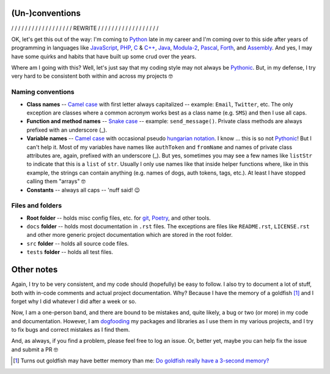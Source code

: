 (Un-)conventions
================

/ / / / / / / / / / / / / / / / / / REWRITE / / / / / / / / / / / / / / / / / /

OK, let's get this out of the way: I'm coming to `Python <https://www.python.org/>`__ late in my career and I'm coming over to this side after years of programming in languages like `JavaScript <https://developer.mozilla.org/en-US/docs/Web/JavaScript>`__, `PHP <https://www.php.net/>`__, `C <https://en.wikipedia.org/wiki/C_(programming_language)>`__ & `C++ <https://en.wikipedia.org/wiki/C%2B%2B>`__, `Java <https://en.wikipedia.org/wiki/Java_(programming_language)>`__, `Modula-2 <https://en.wikipedia.org/wiki/Modula-2>`__, `Pascal <https://en.wikipedia.org/wiki/Pascal_(programming_language)>`__, `Forth <https://en.wikipedia.org/wiki/Forth_(programming_language)>`__, and `Assembly <https://en.wikipedia.org/wiki/Assembly_language>`__. And yes, I may have some quirks and habits that have built up some crud over the years.

Where am I going with this? Well, let's just say that my coding style may not always be `Pythonic <https://docs.python.org/3/glossary.html>`__. But, in my defense, I try very hard to be consistent both within and across my projects 🤓


Naming conventions
------------------

- **Class names** -- `Camel case <https://en.wikipedia.org/wiki/Camel_case>`__ with first letter always capitalized -- example: ``Email``, ``Twitter``, etc. The only exception are classes where a common acronym works best as a class name (e.g. ``SMS``) and then I use all caps.
- **Function and method names** -- `Snake case <https://en.wikipedia.org/wiki/Snake_case>`__ -- example: ``send_message()``. Private class methods are always prefixed with an underscore (_).
- **Variable names** -- `Camel case <https://en.wikipedia.org/wiki/Camel_case>`__ with occasional pseudo `hungarian notation <https://en.wikipedia.org/wiki/Hungarian_notation>`__. I know ... this is so not `Pythonic <https://docs.python.org/3/glossary.html>`__! But I can't help it. Most of my variables have names like ``authToken`` and ``fromName`` and names of private class attributes are, again, prefixed with an underscore (_). But yes, sometimes you may see a few names like ``listStr`` to indicate that this is a ``list`` of ``str``. Usually I only use names like that inside helper functions where, like in this example, the strings can contain anything (e.g. names of dogs, auth tokens, tags, etc.). At least I have stopped calling them "arrays" 🤓
- **Constants** -- always all caps -- 'nuff said! 😉


Files and folders
-----------------

- **Root folder** -- holds misc config files, etc. for `git <https://git-scm.com/>`__, `Poetry <https://python-poetry.org/>`__, and other tools.
- ``docs`` **folder** -- holds most documentation in ``.rst`` files. The exceptions are files like ``README.rst``, ``LICENSE.rst`` and other more generic project documentation which are stored in the root folder.
- ``src`` **folder** -- holds all source code files.
- ``tests`` **folder** -- holds all test files.


Other notes
===========

Again, I try to be very consistent, and my code should (hopefully) be easy to follow. I also try to document a lot of stuff, both with in-code comments and actual project documentation. Why? Because I have the memory of a goldfish [1]_ and I forget why I did whatever I did after a week or so.

Now, I am a one-person band, and there are bound to be mistakes and, quite likely, a bug or two (or more) in my code and documentation. However, I am `dogfooding <https://en.wikipedia.org/wiki/Eating_your_own_dog_food>`__ my packages and libraries as I use them in my various projects, and I try to fix bugs and correct mistakes as I find them.

And, as always, if you find a problem, please feel free to log an issue. Or, better yet, maybe you can help fix the issue and submit a PR 🤓

.. [1] Turns out goldfish may have better memory than me: `Do goldfish really have a 3-second memory? <https://www.livescience.com/goldfish-memory.html>`__
